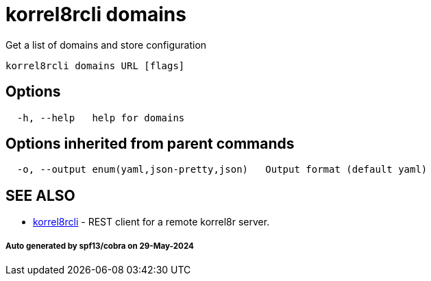 = korrel8rcli domains

Get a list of domains and store configuration

----
korrel8rcli domains URL [flags]
----

== Options

----
  -h, --help   help for domains
----

== Options inherited from parent commands

----
  -o, --output enum(yaml,json-pretty,json)   Output format (default yaml)
----

== SEE ALSO

* xref:korrel8rcli.adoc[korrel8rcli]	 - REST client for a remote korrel8r server.

[discrete]
===== Auto generated by spf13/cobra on 29-May-2024
